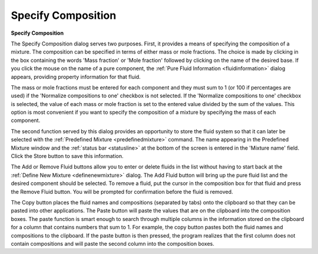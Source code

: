 .. _specifycomposition: 

*******************
Specify Composition
*******************

**Specify Composition**

The Specify Composition dialog serves two purposes. First, it provides a means of specifying the composition of a mixture. The composition can be specified in terms of either mass or mole fractions. The choice is made by clicking in the box containing the words 'Mass fraction' or 'Mole fraction' followed by clicking on the name of the desired base. If you click the mouse on the name of a pure component, the :ref:`Pure Fluid Information <fluidinformation>`  dialog appears, providing property information for that fluid.

The mass or mole fractions must be entered for each component and they must sum to 1 (or 100 if percentages are used) if the 'Normalize compositions to one' checkbox is not selected. If the 'Normalize compositions to one' checkbox is selected, the value of each mass or mole fraction is set to the entered value divided by the sum of the values. This option is most convenient if you want to specify the composition of a mixture by specifying the mass of each component.

The second function served by this dialog provides an opportunity to store the fluid system so that it can later be selected with the :ref:`Predefined Mixture <predefinedmixture>`  command. The name appearing in the Predefined Mixture window and the :ref:`status bar <statusline>`  at the bottom of the screen is entered in the 'Mixture name' field. Click the Store button to save this information.

The Add or Remove Fluid buttons allow you to enter or delete fluids in the list without having to start back at the :ref:`Define New Mixture <definenewmixture>`  dialog. The Add Fluid button will bring up the pure fluid list and the desired component should be selected. To remove a fluid, put the cursor in the composition box for that fluid and press the Remove Fluid button. You will be prompted for confirmation before the fluid is removed.

The Copy button places the fluid names and compositions (separated by tabs) onto the clipboard so that they can be pasted into other applications. The Paste button will paste the values that are on the clipboard into the composition boxes. The paste function is smart enough to search through multiple columns in the information stored on the clipboard for a column that contains numbers that sum to 1. For example, the copy button pastes both the fluid names and compositions to the clipboard. If the paste button is then pressed, the program realizes that the first column does not contain compositions and will paste the second column into the composition boxes.



